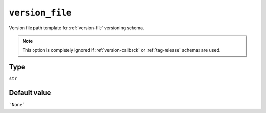 .. _version-file-option
``version_file``
~~~~~~~~~~~~~~~~~~~~~

Version file path template for :ref:`version-file` versioning schema.

.. note::

    This option is completely ignored if :ref:`version-callback` or :ref:`tag-release` schemas are used.

Type
^^^^^
``str``

Default value
^^^^^^^^^^^^^
```None```
